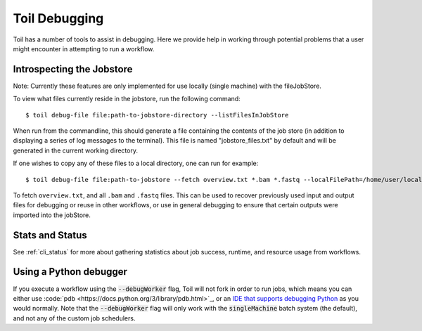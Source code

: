 .. _debugging:

Toil Debugging
==============

Toil has a number of tools to assist in debugging.  Here we provide help in working through potential problems that a user might encounter in attempting to run a workflow.

Introspecting the Jobstore
--------------------------

Note: Currently these features are only implemented for use locally (single machine) with the fileJobStore.

To view what files currently reside in the jobstore, run the following command::

    $ toil debug-file file:path-to-jobstore-directory --listFilesInJobStore

When run from the commandline, this should generate a file containing the contents of the job store (in addition to
displaying a series of log messages to the terminal).  This file is named "jobstore_files.txt" by default and will be
generated in the current working directory.

If one wishes to copy any of these files to a local directory, one can run for example::

    $ toil debug-file file:path-to-jobstore --fetch overview.txt *.bam *.fastq --localFilePath=/home/user/localpath

To fetch ``overview.txt``, and all ``.bam`` and ``.fastq`` files.  This can be used to recover previously used input and output
files for debugging or reuse in other workflows, or use in general debugging to ensure that certain outputs were imported
into the jobStore.

Stats and Status
----------------
See :ref:`cli_status` for more about gathering statistics about job success, runtime, and resource usage from workflows.

Using a Python debugger
-----------------------

If you execute a workflow using the :code:`--debugWorker` flag, Toil will not fork in order to run jobs, which means
you can either use :code:`pdb <https://docs.python.org/3/library/pdb.html>`_, or an `IDE that supports debugging Python <https://wiki.python.org/moin/PythonDebuggingTools#IDEs_with_Debug_Capabilities>`_ as you would normally. Note that the :code:`--debugWorker` flag will
only work with the :code:`singleMachine` batch system (the default), and not any of the custom job schedulers.